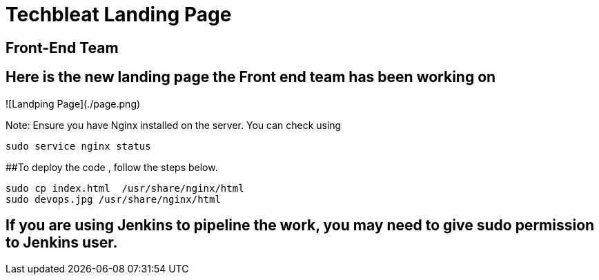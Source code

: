 = Techbleat Landing Page 

== Front-End Team

## Here is the new landing page the Front end team has been working on
![Landping Page](./page.png)


Note:  Ensure you have Nginx installed on the server. You can check using 

```
sudo service nginx status
```

##To deploy the code , follow the steps below.

```
sudo cp index.html  /usr/share/nginx/html
sudo devops.jpg /usr/share/nginx/html 
```

== If you are using Jenkins to pipeline the work, you may need to give sudo permission to Jenkins user.




